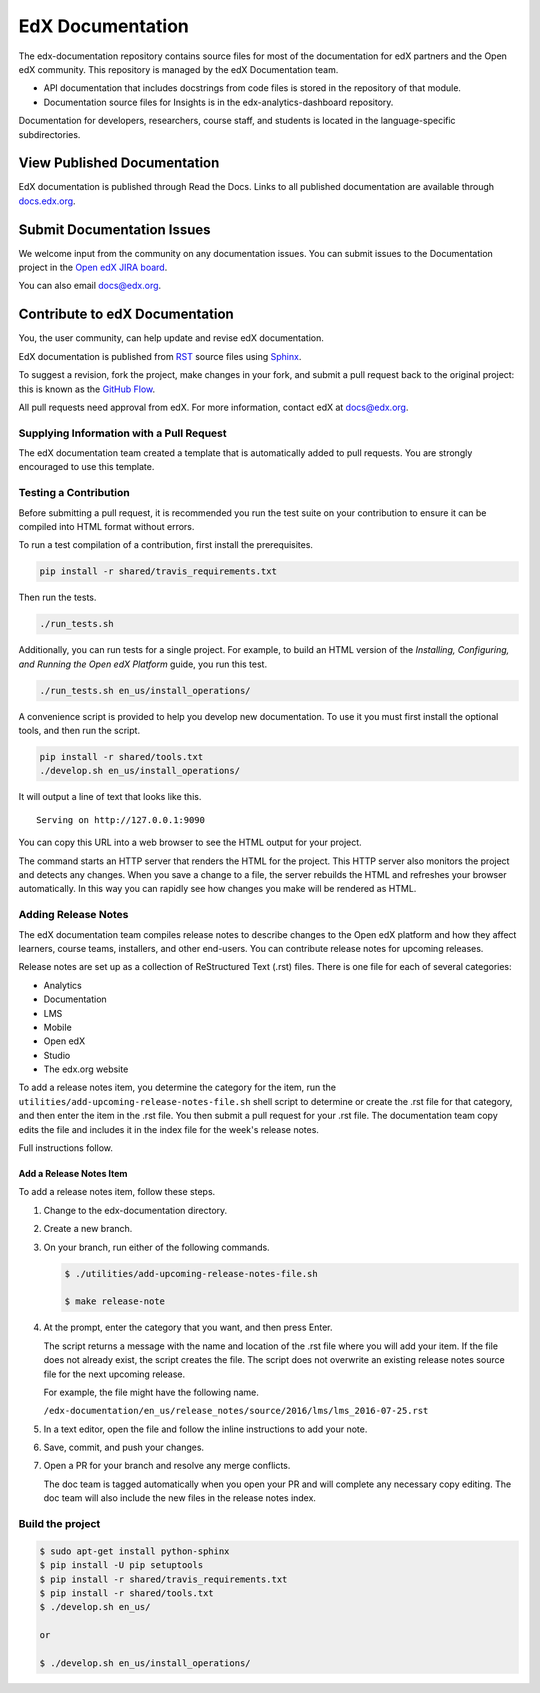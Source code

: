 ###################
EdX Documentation
###################

The edx-documentation repository contains source files for most of the
documentation for edX partners and the Open edX community. This repository is
managed by the edX Documentation team.

* API documentation that includes docstrings from code files is stored in the
  repository of that module.

* Documentation source files for Insights is in the edx-analytics-dashboard
  repository.

Documentation for developers, researchers, course staff, and students is
located in the language-specific subdirectories.

******************************
View Published Documentation
******************************

EdX documentation is published through Read the Docs. Links to all published
documentation are available through `docs.edx.org`_.

.. _docs.edx.org: http://docs.edx.org

******************************
Submit Documentation Issues
******************************

We welcome input from the community on any documentation issues.  You can
submit issues to the Documentation project in the `Open edX JIRA board`_.

.. _Open edX JIRA board: https://openedx.atlassian.net

You can also email docs@edx.org.

**********************************
Contribute to edX Documentation
**********************************

You, the user community, can help update and revise edX documentation.

EdX documentation is published from `RST`_ source files using `Sphinx`_.

.. _RST: http://docutils.sourceforge.net/rst.html
.. _Sphinx: http://sphinx-doc.org

To suggest a revision, fork the project, make changes in your fork, and submit
a pull request back to the original project: this is known as the `GitHub
Flow`_.

.. _GitHub Flow: https://github.com/blog/1557-github-flow-in-the-browser

All pull requests need approval from edX. For more information, contact edX at
docs@edx.org.

============================================
Supplying Information with a Pull Request
============================================

The edX documentation team created a template that is automatically added to pull requests. You are strongly encouraged to use this template.

======================
Testing a Contribution
======================

Before submitting a pull request, it is recommended you run the test suite on
your contribution to ensure it can be compiled into HTML format without errors.

To run a test compilation of a contribution, first install the prerequisites.

.. code::

  pip install -r shared/travis_requirements.txt

Then run the tests.

.. code::

  ./run_tests.sh

Additionally, you can run tests for a single project. For example, to build an
HTML version of the *Installing, Configuring, and Running the Open edX
Platform* guide, you run this test.

.. code::

  ./run_tests.sh en_us/install_operations/

A convenience script is provided to help you develop new documentation. To use
it you must first install the optional tools, and then run the script.

.. code::

  pip install -r shared/tools.txt
  ./develop.sh en_us/install_operations/

It will output a line of text that looks like this.

::

  Serving on http://127.0.0.1:9090

You can copy this URL into a web browser to see the HTML output for your
project.

The command starts an HTTP server that renders the HTML for the project. This
HTTP server also monitors the project and detects any changes. When you save a
change to a file, the server rebuilds the HTML and refreshes your browser
automatically. In this way you can rapidly see how changes you make will be
rendered as HTML.

================================
Adding Release Notes
================================

The edX documentation team compiles release notes to describe changes to the
Open edX platform and how they affect learners, course teams, installers, and
other end-users. You can contribute release notes for upcoming releases.

Release notes are set up as a collection of ReStructured Text (.rst) files.
There is one file for each of several categories:

* Analytics
* Documentation
* LMS
* Mobile
* Open edX
* Studio
* The edx.org website

To add a release notes item, you determine the category for the item, run the
``utilities/add-upcoming-release-notes-file.sh`` shell script to determine or
create the .rst file for that category, and then enter the item in the .rst
file. You then submit a pull request for your .rst file. The documentation team
copy edits the file and includes it in the index file for the week's release
notes.

Full instructions follow.

Add a Release Notes Item
************************

To add a release notes item, follow these steps.

1. Change to the edx-documentation directory.

2. Create a new branch.

3. On your branch, run either of the following commands.

   .. code-block:: shell

     $ ./utilities/add-upcoming-release-notes-file.sh

     $ make release-note

4. At the prompt, enter the category that you want, and then press Enter.

   The script returns a message with the name and location of the .rst file
   where you will add your item. If the file does not already exist, the script
   creates the file. The script does not overwrite an existing release notes
   source file for the next upcoming release.

   For example, the file might have the following name.

   ``/edx-documentation/en_us/release_notes/source/2016/lms/lms_2016-07-25.rst``

5. In a text editor, open the file and follow the inline instructions to add
   your note.

6. Save, commit, and push your changes.

7. Open a PR for your branch and resolve any merge conflicts.

   The doc team is tagged automatically when you open your PR and will complete
   any necessary copy editing. The doc team will also include the new files in
   the release notes index.

======================
Build the project
======================

.. code-block:: shell

  $ sudo apt-get install python-sphinx
  $ pip install -U pip setuptools
  $ pip install -r shared/travis_requirements.txt
  $ pip install -r shared/tools.txt
  $ ./develop.sh en_us/

  or

  $ ./develop.sh en_us/install_operations/